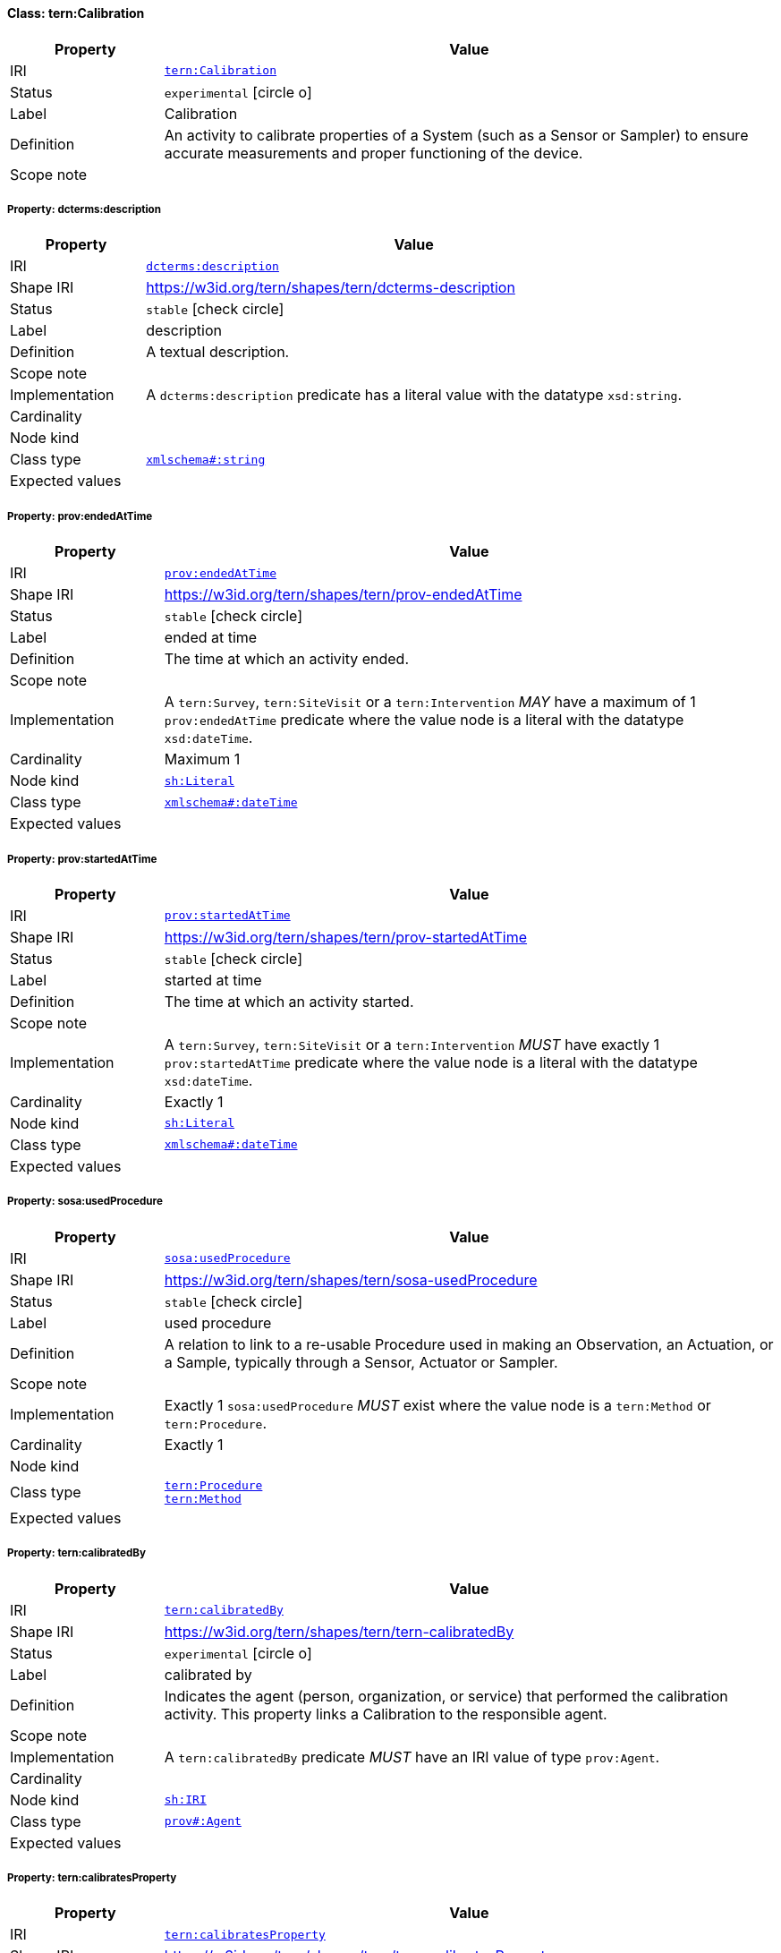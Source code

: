 
[#class-tern:Calibration]
==== Class: tern:Calibration

[cols="1,4"]
|===
| Property | Value

| IRI | link:https://w3id.org/tern/ontologies/tern/Calibration[`tern:Calibration`]
| Status | `experimental` icon:circle-o[]
| Label | Calibration
| Definition | An activity to calibrate properties of a System (such as a Sensor or Sampler) to ensure accurate measurements and proper functioning of the device.

| Scope note | 
|===


[#class-tern:Calibration-dcterms:description]
===== Property: dcterms:description
[cols="1,4"]
|===
| Property | Value

| IRI | http://purl.org/dc/terms/description[`dcterms:description`]
| Shape IRI | https://w3id.org/tern/shapes/tern/dcterms-description
| Status | `stable` icon:check-circle[]
| Label | description
| Definition | A textual description.
| Scope note | 
| Implementation | A `dcterms:description` predicate has a literal value with the datatype `xsd:string`.
| Cardinality | 
| Node kind | 
| Class type | link:http://www.w3.org/2001/XMLSchema#string[`xmlschema#:string`]
| Expected values | 
|===

[#class-tern:Calibration-prov:endedAtTime]
===== Property: prov:endedAtTime
[cols="1,4"]
|===
| Property | Value

| IRI | http://www.w3.org/ns/prov#endedAtTime[`prov:endedAtTime`]
| Shape IRI | https://w3id.org/tern/shapes/tern/prov-endedAtTime
| Status | `stable` icon:check-circle[]
| Label | ended at time
| Definition | The time at which an activity ended.
| Scope note | 
| Implementation | A `tern:Survey`, `tern:SiteVisit` or a `tern:Intervention` _MAY_ have a maximum of 1 `prov:endedAtTime` predicate where the value node is a literal with the datatype `xsd:dateTime`.
| Cardinality | Maximum 1
| Node kind | link:http://www.w3.org/ns/shacl#Literal[`sh:Literal`]
| Class type | link:http://www.w3.org/2001/XMLSchema#dateTime[`xmlschema#:dateTime`]
| Expected values | 
|===

[#class-tern:Calibration-prov:startedAtTime]
===== Property: prov:startedAtTime
[cols="1,4"]
|===
| Property | Value

| IRI | http://www.w3.org/ns/prov#startedAtTime[`prov:startedAtTime`]
| Shape IRI | https://w3id.org/tern/shapes/tern/prov-startedAtTime
| Status | `stable` icon:check-circle[]
| Label | started at time
| Definition | The time at which an activity started.
| Scope note | 
| Implementation | A `tern:Survey`, `tern:SiteVisit` or a `tern:Intervention` _MUST_ have exactly 1 `prov:startedAtTime` predicate where the value node is a literal with the datatype `xsd:dateTime`.
| Cardinality | Exactly 1
| Node kind | link:http://www.w3.org/ns/shacl#Literal[`sh:Literal`]
| Class type | link:http://www.w3.org/2001/XMLSchema#dateTime[`xmlschema#:dateTime`]
| Expected values | 
|===

[#class-tern:Calibration-sosa:usedProcedure]
===== Property: sosa:usedProcedure
[cols="1,4"]
|===
| Property | Value

| IRI | http://www.w3.org/ns/sosa/usedProcedure[`sosa:usedProcedure`]
| Shape IRI | https://w3id.org/tern/shapes/tern/sosa-usedProcedure
| Status | `stable` icon:check-circle[]
| Label | used procedure
| Definition | A relation to link to a re-usable Procedure used in making an Observation, an Actuation, or a Sample, typically through a Sensor, Actuator or Sampler.
| Scope note | 
| Implementation | Exactly 1 `sosa:usedProcedure` _MUST_ exist where the value node is a `tern:Method` or `tern:Procedure`.
| Cardinality | Exactly 1
| Node kind | 
| Class type | link:https://w3id.org/tern/ontologies/tern/Procedure[`tern:Procedure`] +
link:https://w3id.org/tern/ontologies/tern/Method[`tern:Method`]
| Expected values | 
|===

[#class-tern:Calibration-tern:calibratedBy]
===== Property: tern:calibratedBy
[cols="1,4"]
|===
| Property | Value

| IRI | https://w3id.org/tern/ontologies/tern/calibratedBy[`tern:calibratedBy`]
| Shape IRI | https://w3id.org/tern/shapes/tern/tern-calibratedBy
| Status | `experimental` icon:circle-o[]
| Label | calibrated by
| Definition | Indicates the agent (person, organization, or service) that performed the calibration activity. This property links a Calibration to the responsible agent.
| Scope note | 
| Implementation | A `tern:calibratedBy` predicate _MUST_ have an IRI value of type `prov:Agent`.
| Cardinality | 
| Node kind | link:http://www.w3.org/ns/shacl#IRI[`sh:IRI`]
| Class type | link:http://www.w3.org/ns/prov#Agent[`prov#:Agent`]
| Expected values | 
|===

[#class-tern:Calibration-tern:calibratesProperty]
===== Property: tern:calibratesProperty
[cols="1,4"]
|===
| Property | Value

| IRI | https://w3id.org/tern/ontologies/tern/calibratesProperty[`tern:calibratesProperty`]
| Shape IRI | https://w3id.org/tern/shapes/tern/tern-calibratesProperty
| Status | `experimental` icon:circle-o[]
| Label | calibrates property
| Definition | Relation from a calibration activity to a system property that is being calibrated. This property is used to specify which system property is the target of the calibration.
| Scope note | 
| Implementation | A `tern:calibratesProperty` predicate _MUST_ have an IRI or blank node value of type `ssn-system:SystemProperty`.
| Cardinality | 
| Node kind | link:n823711835ce84c68b7240bbe1a8755afb249[`n823711835ce84c68b7240bbe1a8755afb249`]
| Class type | link:http://www.w3.org/ns/ssn/systems/SystemProperty[`systems:SystemProperty`]
| Expected values | 
|===

[#class-tern:Calibration-tern:calibrationActualResult]
===== Property: tern:calibrationActualResult
[cols="1,4"]
|===
| Property | Value

| IRI | https://w3id.org/tern/ontologies/tern/calibrationActualResult[`tern:calibrationActualResult`]
| Shape IRI | https://w3id.org/tern/shapes/tern/tern-calibrationActualResult
| Status | `experimental` icon:circle-o[]
| Label | calibration actual result
| Definition | Links to the actual measured value obtained during calibration. This represents the value returned by the system or device being calibrated.
| Scope note | 
| Implementation | A `tern:Calibration` _MAY_ have maximum one `tern:calibrationActualResult` predicate where the value is a blank node or IRI of type `tern:Value`.
| Cardinality | Maximum 1
| Node kind | link:http://www.w3.org/ns/shacl#BlankNodeOrIRI[`sh:BlankNodeOrIRI`]
| Class type | link:https://w3id.org/tern/ontologies/tern/Value[`tern:Value`]
| Expected values | 
|===

[#class-tern:Calibration-tern:calibrationOffset]
===== Property: tern:calibrationOffset
[cols="1,4"]
|===
| Property | Value

| IRI | https://w3id.org/tern/ontologies/tern/calibrationOffset[`tern:calibrationOffset`]
| Shape IRI | https://w3id.org/tern/shapes/tern/tern-calibrationOffset
| Status | `experimental` icon:circle-o[]
| Label | calibration offset
| Definition | Links to a value representing the difference between the reference and actual results during calibration. This offset can be used for measurement corrections.
| Scope note | 
| Implementation | A `tern:Calibration` _MAY_ have maximum one `tern:calibrationOffset` predicate where the value is a blank node or IRI of type `tern:Value`.
| Cardinality | Maximum 1
| Node kind | link:http://www.w3.org/ns/shacl#BlankNodeOrIRI[`sh:BlankNodeOrIRI`]
| Class type | link:https://w3id.org/tern/ontologies/tern/Value[`tern:Value`]
| Expected values | 
|===

[#class-tern:Calibration-tern:calibrationReferenceResult]
===== Property: tern:calibrationReferenceResult
[cols="1,4"]
|===
| Property | Value

| IRI | https://w3id.org/tern/ontologies/tern/calibrationReferenceResult[`tern:calibrationReferenceResult`]
| Shape IRI | https://w3id.org/tern/shapes/tern/tern-calibrationReferenceResult
| Status | `experimental` icon:circle-o[]
| Label | calibration reference result
| Definition | Links to a reference value used during calibration. This represents the known, standard, or expected value against which the actual measurement is compared.
| Scope note | 
| Implementation | A `tern:Calibration` _MAY_ have maximum one `tern:calibrationReferenceResult` predicate where the value is a blank node or IRI of type `tern:Value`.
| Cardinality | Maximum 1
| Node kind | link:http://www.w3.org/ns/shacl#BlankNodeOrIRI[`sh:BlankNodeOrIRI`]
| Class type | link:https://w3id.org/tern/ontologies/tern/Value[`tern:Value`]
| Expected values | 
|===

[#class-tern:Calibration-tern:verifiesCapability]
===== Property: tern:verifiesCapability
[cols="1,4"]
|===
| Property | Value

| IRI | https://w3id.org/tern/ontologies/tern/verifiesCapability[`tern:verifiesCapability`]
| Shape IRI | https://w3id.org/tern/shapes/tern/tern-verifiesCapability
| Status | `experimental` icon:circle-o[]
| Label | verifies capability
| Definition | Relation from a calibration activity to a system capability that is being verified. This property is used to specify which system capability is being confirmed or validated.
| Scope note | 
| Implementation | A `tern:verifiesCapability` predicate _MUST_ have an IRI or blank node value of type `ssn-system:SystemCapability`.
| Cardinality | 
| Node kind | link:n823711835ce84c68b7240bbe1a8755afb268[`n823711835ce84c68b7240bbe1a8755afb268`]
| Class type | link:http://www.w3.org/ns/ssn/systems/SystemCapability[`systems:SystemCapability`]
| Expected values | 
|===
